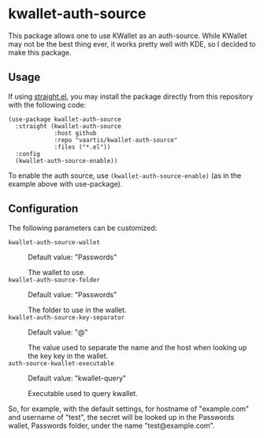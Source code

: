 * kwallet-auth-source

  [[https://melpa.org/#/auth-source-kwallet][file:https://melpa.org/packages/auth-source-kwallet-badge.svg]]

  This package allows one to use KWallet as an auth-source. While KWallet may not be the best thing ever,
  it works pretty well with KDE, so I decided to make this package.

** Usage

   If using [[https://github.com/raxod502/straight.el][straight.el]], you may install the package directly from this repository with the following code:

   #+BEGIN_SRC elisp
   (use-package kwallet-auth-source
     :straight (kwallet-auth-source
                :host github
                :repo "vaartis/kwallet-auth-source"
                :files ("*.el"))
     :config
     (kwallet-auth-source-enable))
   #+END_SRC

   To enable the auth source, use ~(kwallet-auth-source-enable)~ (as in the example above with use-package).

** Configuration

   The following parameters can be customized:

   - ~kwallet-auth-source-wallet~ :: Default value: "Passwords"

     The wallet to use.
   - ~kwallet-auth-source-folder~ :: Default value: "Passwords"

     The folder to use in the wallet.
   - ~kwallet-auth-source-key-separator~ :: Default value: "@"

     The value used to separate the name and the host when looking up
     the key key in the wallet.
   - ~auth-source-kwallet-executable~ :: Default value: "kwallet-query"

     Executable used to query kwallet.

   So, for example, with the default settings, for hostname of "example.com" and username of "test",
   the secret will be looked up in the Passwords wallet, Passwords folder, under the name
   "test@example.com".

